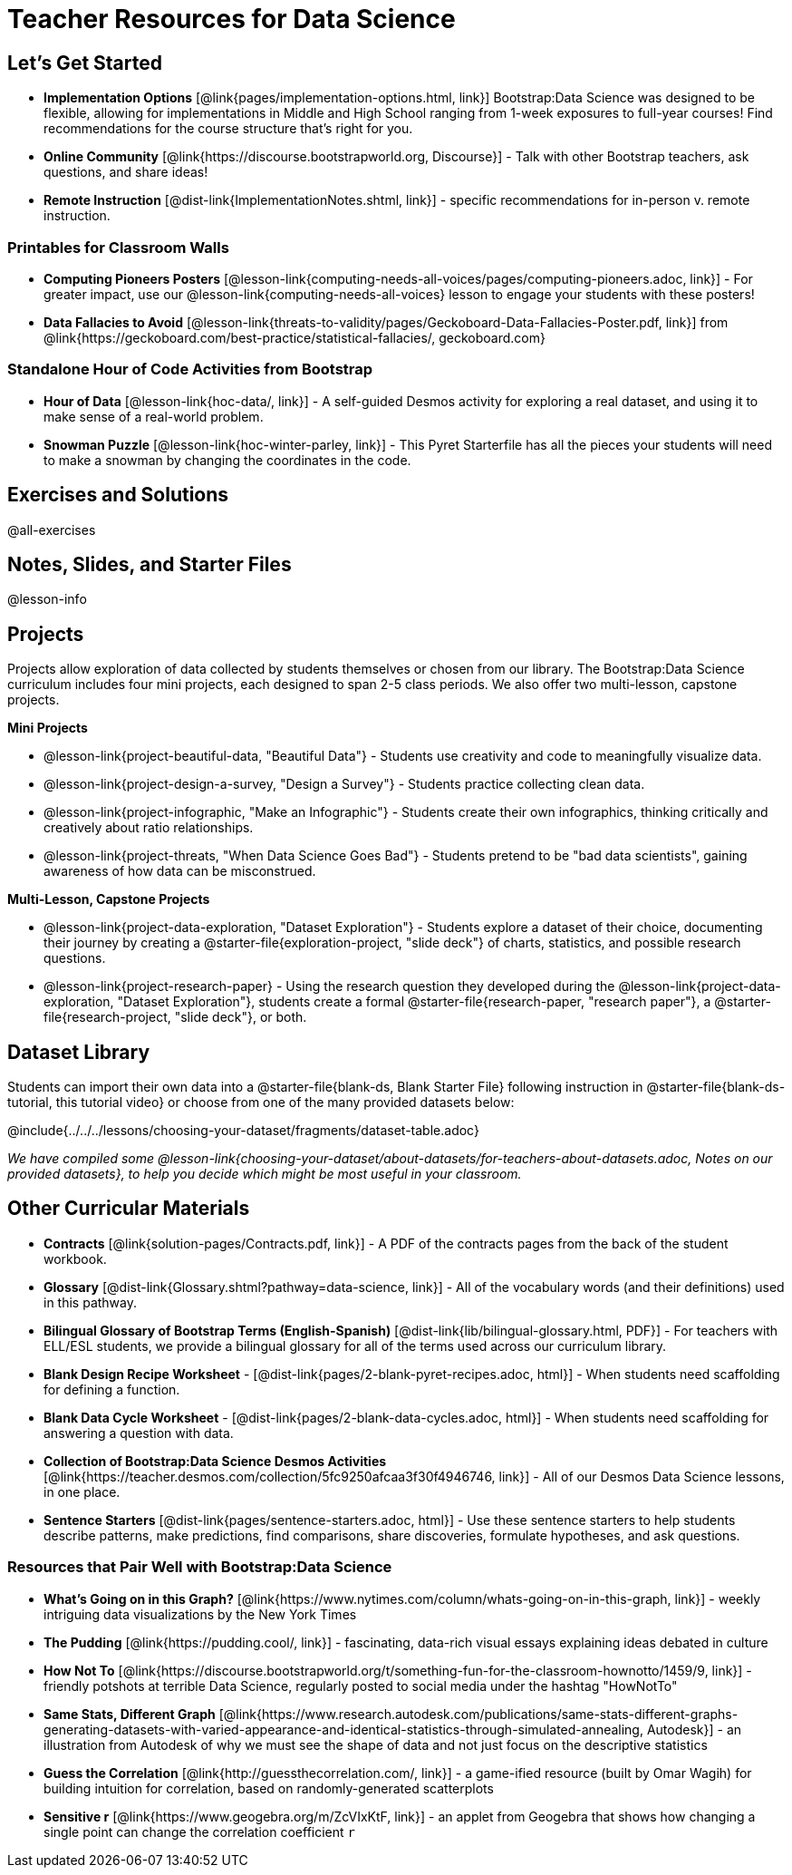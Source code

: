 = Teacher Resources for Data Science

== Let's Get Started
- *Implementation Options* [@link{pages/implementation-options.html, link}] Bootstrap:Data Science was designed to be flexible, allowing for implementations in Middle and High School ranging from 1-week exposures to full-year courses! Find recommendations for the course structure that's right for you.
- *Online Community* [@link{https://discourse.bootstrapworld.org, Discourse}] - Talk with other Bootstrap teachers, ask questions, and share ideas!
- *Remote Instruction* [@dist-link{ImplementationNotes.shtml, link}] - specific recommendations for in-person v. remote instruction.


=== Printables for Classroom Walls

- *Computing Pioneers Posters* [@lesson-link{computing-needs-all-voices/pages/computing-pioneers.adoc, link}] - For greater impact, use our @lesson-link{computing-needs-all-voices} lesson to engage your students with these posters!

- *Data Fallacies to Avoid* [@lesson-link{threats-to-validity/pages/Geckoboard-Data-Fallacies-Poster.pdf, link}] from @link{https://geckoboard.com/best-practice/statistical-fallacies/, geckoboard.com}

=== Standalone Hour of Code Activities from Bootstrap

- *Hour of Data* [@lesson-link{hoc-data/, link}] - A self-guided Desmos activity for exploring a real dataset, and using it to make sense of a real-world problem.
- *Snowman Puzzle* [@lesson-link{hoc-winter-parley, link}] - This Pyret Starterfile has all the pieces your students will need to make a snowman by changing the coordinates in the code.

== Exercises and Solutions
@all-exercises

== Notes, Slides, and Starter Files
@lesson-info

== Projects

Projects allow exploration of data collected by students themselves or chosen from our library. The Bootstrap:Data Science curriculum includes four mini projects, each designed to span 2-5 class periods. We also offer two multi-lesson, capstone projects.

*Mini Projects*

- @lesson-link{project-beautiful-data, "Beautiful Data"} - Students use creativity and code to meaningfully visualize data.
- @lesson-link{project-design-a-survey, "Design a Survey"} - Students practice collecting clean data.
- @lesson-link{project-infographic, "Make an Infographic"} - Students create their own infographics, thinking critically and creatively about ratio relationships.
- @lesson-link{project-threats, "When Data Science Goes Bad"} - Students pretend to be "bad data scientists", gaining awareness of how data can be misconstrued.

*Multi-Lesson, Capstone Projects*

- @lesson-link{project-data-exploration, "Dataset Exploration"} - Students explore a dataset of their choice, documenting their journey by creating a @starter-file{exploration-project, "slide deck"} of charts, statistics, and possible research questions.

- @lesson-link{project-research-paper} - Using the research question they developed during the @lesson-link{project-data-exploration, "Dataset Exploration"}, students create a formal @starter-file{research-paper, "research paper"}, a @starter-file{research-project, "slide deck"}, or both.

== Dataset Library 

Students can import their own data into a @starter-file{blank-ds, Blank Starter File} following instruction in @starter-file{blank-ds-tutorial, this tutorial video} or choose from one of the many provided datasets below:

@include{../../../lessons/choosing-your-dataset/fragments/dataset-table.adoc}

_We have compiled some @lesson-link{choosing-your-dataset/about-datasets/for-teachers-about-datasets.adoc, Notes on our provided datasets}, to help you decide which might be most useful in your classroom._

== Other Curricular Materials

- *Contracts* [@link{solution-pages/Contracts.pdf, link}] - A PDF of the contracts pages from the back of the student workbook.
- *Glossary* [@dist-link{Glossary.shtml?pathway=data-science, link}] - All of the vocabulary words (and their definitions) used in this pathway.
- *Bilingual Glossary of Bootstrap Terms (English-Spanish)* [@dist-link{lib/bilingual-glossary.html, PDF}] - For teachers with ELL/ESL students, we provide a bilingual glossary for all of the terms used across our curriculum library.
- *Blank Design Recipe Worksheet* - [@dist-link{pages/2-blank-pyret-recipes.adoc, html}] - When students need scaffolding for defining a function.
- *Blank Data Cycle Worksheet* - [@dist-link{pages/2-blank-data-cycles.adoc, html}] - When students need scaffolding for answering a question with data.
- *Collection of Bootstrap:Data Science Desmos Activities* [@link{https://teacher.desmos.com/collection/5fc9250afcaa3f30f4946746, link}] - All of our Desmos Data Science lessons, in one place.
- *Sentence Starters* [@dist-link{pages/sentence-starters.adoc, html}] - Use these sentence starters to help students describe patterns, make predictions, find comparisons, share discoveries, formulate hypotheses, and ask questions.

=== Resources that Pair Well with Bootstrap:Data Science

- *What's Going on in this Graph?* [@link{https://www.nytimes.com/column/whats-going-on-in-this-graph, link}] - weekly intriguing data visualizations by the New York Times

- *The Pudding* [@link{https://pudding.cool/, link}] - fascinating, data-rich visual essays explaining ideas debated in culture

- *How Not To* [@link{https://discourse.bootstrapworld.org/t/something-fun-for-the-classroom-hownotto/1459/9, link}] - friendly potshots at terrible Data Science, regularly posted to social media under the hashtag "HowNotTo"

- *Same Stats, Different Graph* [@link{https://www.research.autodesk.com/publications/same-stats-different-graphs-generating-datasets-with-varied-appearance-and-identical-statistics-through-simulated-annealing, Autodesk}] - an illustration from Autodesk of why we must see the shape of data and not just focus on the descriptive statistics

- *Guess the Correlation* [@link{http://guessthecorrelation.com/, link}] - a game-ified resource (built by Omar Wagih) for building intuition for correlation, based on randomly-generated scatterplots

- *Sensitive r* [@link{https://www.geogebra.org/m/ZcVIxKtF, link}] - an applet from Geogebra that shows how changing a single point can change the correlation coefficient `r`


